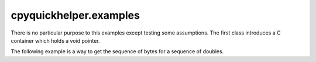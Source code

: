 
cpyquickhelper.examples
=======================

There is no particular purpose to this examples
except testing some assumptions. The first class
introduces a C container which holds a void pointer.

.. autosignature:: cpyquickhelper.examples.custom_container_python.ContainerType

.. autosignature:: cpyquickhelper.examples.custom_container_python.PyCContainer

The following example is a way to get the sequence of bytes
for a sequence of doubles.

.. runpython::
    :showcode:

    import numpy
    from cpyquickhelper.examples.custom_container_python import PyCContainer

    arr = numpy.array([0, 2, 8, 8e-2, 1], dtype=numpy.float32)
    cc = PyCContainer(arr)
    print(cc.dtype)
    print(cc.size)
    content = [cc[i] for i in range(cc.size)]
    print(content)
